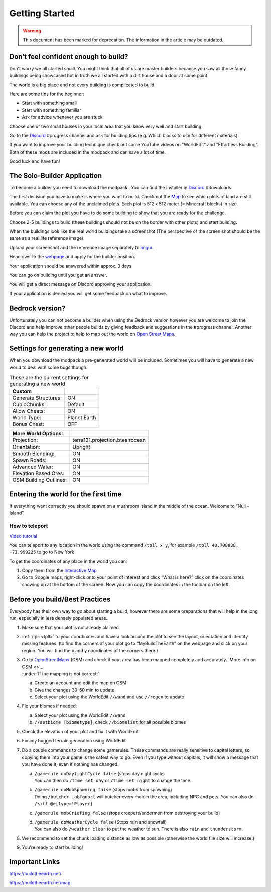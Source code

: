 Getting Started
===============

.. warning:: This document has been marked for deprecation. The information in the article may be outdated. 

Don’t feel confident enough to build?
-------------------------------------

Don't worry we all started small. You might think that all of us are master builders because you saw all those fancy buildings being showcased but in truth we all started with a dirt house and a door at some point.

The world is a big place and not every building is complicated to build.

Here are some tips for the beginner:

* Start with something small
* Start with something familiar
* Ask for advice whenever you are stuck

Choose one or two small houses in your local area that you know very well and start building

Go to the `Discord <https://discord.gg/buildtheearth&sa=D&ust=1591091872334000>`_ #progress channel and ask for building tips (e.g. Which blocks to use for different materials).

If you want to improve your building technique check out some YouTube videos on "WorldEdit" and "Effortless Building". Both of these mods are included in the modpack and can save a lot of time.

Good luck and have fun!


The Solo-Builder Application
----------------------------
To become a builder you need to download the modpack . You can find the installer in `Discord <https://discord.gg/buildtheearth&sa=D&ust=1591091872336000>`_ #downloads.

The first decision you have to make is where you want to build. Check out the `Map <https://buildtheearth.net/map&sa=D&ust=1591091872336000>`_  to see which plots of land are still available. You can choose any of the unclaimed plots. Each plot is 512 x 512 meter (= Minecraft blocks) in size.

Before you can claim the plot you have to do some building to show that you are ready for the challenge.

Choose 2-5 buildings to build (these buildings should not be on the border with other plots) and start building.

When the buildings look like the real world buildings take a screenshot (The perspective of the screen shot should be the same as a real life reference image).

Upload your screenshot and the reference image separately to `imgur <https://imgur.com/&sa=D&ust=1591091872337000>`_.

Head over to the `webpage <https://buildtheearth.net/&sa=D&ust=1591091872338000>`_ and apply for the builder position.

Your application should be answered within approx. 3 days.

You can go on building until you get an answer.

You will get a direct message on Discord approving your application.

If your application is denied you will get some feedback on what to improve.


Bedrock version?
----------------
Unfortunately you can not become a builder when using the Bedrock version however you are welcome to join the Discord and help improve other people builds by giving feedback and suggestions in the #progress channel.
Another way you can help the project to help to map out the world on `Open Street Maps <file:///C:/Users/Ezra%20En/Desktop/BTE/Building%20Guidebook/BuildingGuidebook.html#kix.thj8vh7kmyzv>`_.


Settings for generating a new world
-----------------------------------
When you download the modpack a pre-generated world will be included. Sometimes you will have to generate a new world to deal with some bugs though.

.. table:: These are the current settings for generating a new world
   :widths: auto

   ====================  ==
   Custom
   ====================  ==
   Generate Structures:  ON
   CubicChunks:          Default
   Allow Cheats:         ON
   World Type:           Planet Earth
   Bonus Chest:          OFF
   ====================  ==

.. table:: 
   :widths: auto

   ====================== ==
   More World Options:
   ====================== ==
   Projection:            terra121.projection.bteairocean
   Orientation:           Upright
   Smooth Blending:       ON
   Spawn Roads:           ON
   Advanced Water:        ON
   Elevation Based Ores:  ON
   OSM Building Outlines: ON
   ====================== ==

Entering the world for the first time
-------------------------------------
If everything went correctly you should spawn on a mushroom island in the middle of the ocean. Welcome to “Null - Island”.

.. _tpll:

How to teleport
~~~~~~~~~~~~~~~
`Video tutorial <https://thumbs.gfycat.com/AdolescentWindingCentipede-mobile.mp4&sa=D&ust=1591091872343000>`_

You can teleport to any location in the world using the command ``/tpll x y``, for example ``/tpll 40.708838, -73.999225`` to go to New York


To get the coordinates of any place in the world you can:

1. Copy them from the `Interactive Map <https://buildtheearth.net/map&sa=D&ust=1591091872344000>`_
2. Go to Google maps, right-click onto your point of interest and click “What is here?” click on the coordinates showing up at the bottom of the screen. Now you can copy the coordinates in the toolbar on the left.


Before you build/Best Practices
-------------------------------
Everybody has their own way to go about starting a build, however there are some preparations that will help in the long run, especially in less densely populated areas.

1. Make sure that your plot is not already claimed.
2. :ref:`/tpll <tpll>` to your coordinates and have a look around the plot to see the layout, orientation and identify missing features. (to find the corners of your plot go to “MyBuildTheEarth” on the webpage and click on your region. You will find the x and y coordinates of the corners there.)
3. | Go to `OpenStreetMaps <https://www.openstreetmap.org/&sa=D&ust=1591091872346000>`_ (OSM) and check if your area has been mapped completely and accurately. `More info on OSM <>`_
   | :under:`If the mapping is not correct:`
   a. Create an account and edit the map on OSM
   b. Give the changes 30-60 min to update
   c. Select your plot using the WorldEdit ``//wand`` and use ``//regen`` to update

4. Fix your biomes if needed:

   a. Select your plot using the WorldEdit ``//wand``
   b. ``//setbiome [biometype]``, check ``//biomelist`` for all possible biomes
5. Check the elevation of your plot and fix it with WorldEdit.
6. Fix any bugged terrain generation using WorldEdit
7. Do a couple commands to change some gamerules. These commands are really sensitive to capital letters, so copying them into your game is the safest way to go. Even if you type without capitals, it will show a message that you have done it, even if nothing has changed.

   a. | ``/gamerule doDaylightCycle false`` (stops day night cycle)
      | You can then do ``/time set day`` or ``/time set night`` to change the time.
   b. | ``/gamerule doMobSpawning false`` (stops mobs from spawning)
      | Doing ``/butcher -abfgnprt`` will butcher every mob in the area, including NPC and pets. You can also do ``/kill @e[type=!Player]``
   c. ``/gamerule mobGriefing false`` (stops creepers/endermen from destroying your build)
   d. | ``/gamerule doWeatherCycle false`` (Stops rain and snowfall)
      | You can also do ``/weather clear`` to put the weather to sun. There is also ``rain`` and ``thunderstorm``.
8. We recommend to set the chunk loading distance as low as possible (otherwise the world file size will increase.)
9. You’re ready to start building!

Important Links
---------------
https://buildtheearth.net/

https://buildtheearth.net/map 